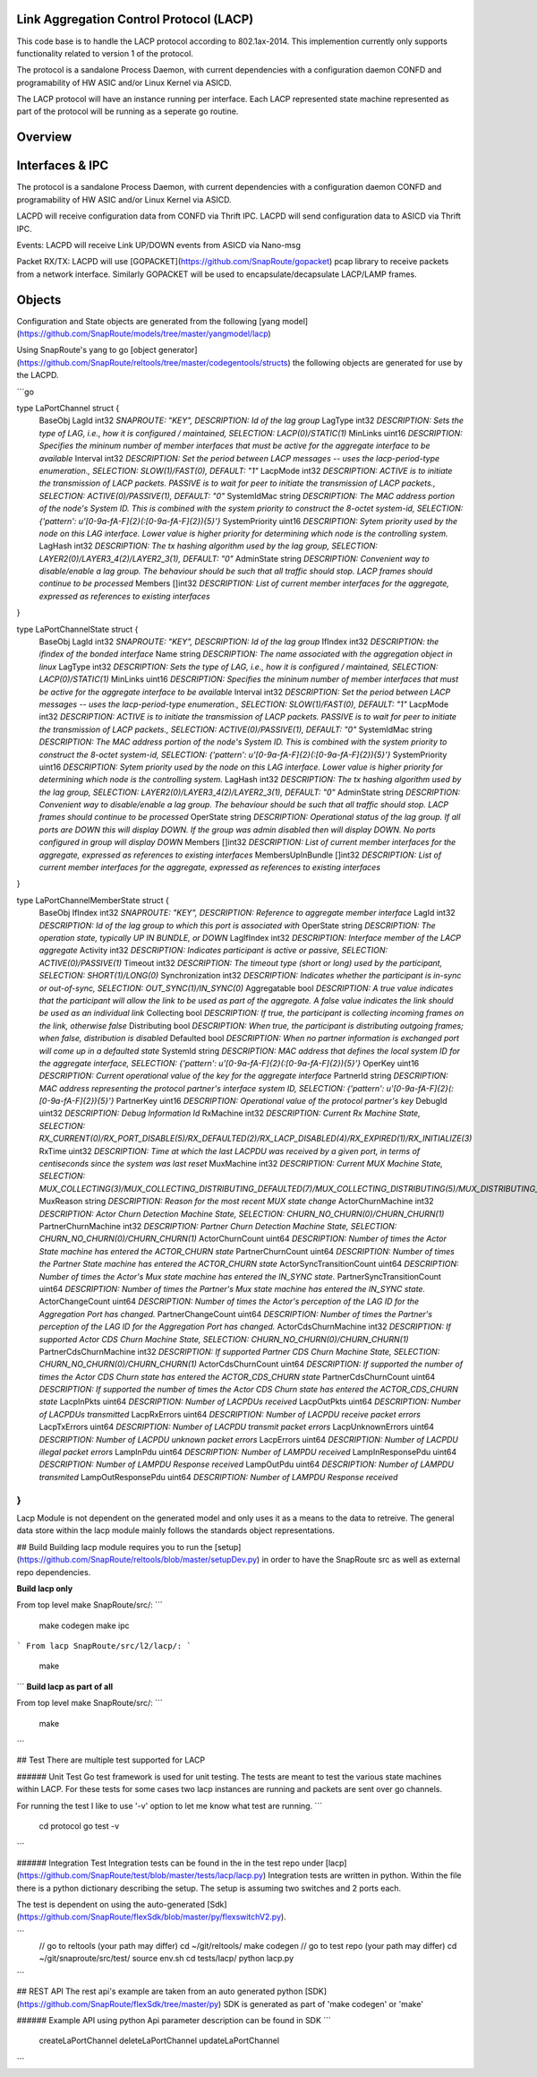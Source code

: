Link Aggregation Control Protocol (LACP)
===================================================================
This code base is to handle the LACP protocol according to 802.1ax-2014.  This implemention currently only supports functionality related to version 1 of the protocol.

The protocol is a sandalone Process Daemon, with current dependencies with a configuration daemon CONFD and programability of HW ASIC and/or Linux Kernel via ASICD.

The LACP protocol will have an instance running per interface.   Each LACP represented state machine represented as part of the protocol will be running as a seperate go routine.


Overview
===================================================================
.. image:: images/LACPArchitectureOverview.png)


Interfaces & IPC
===================================================================
The protocol is a sandalone Process Daemon, with current dependencies with a configuration daemon CONFD and programability of HW ASIC and/or Linux Kernel via ASICD.

LACPD will receive configuration data from CONFD via Thrift IPC.
LACPD will send configuration data to ASICD via Thrift IPC.

Events:
LACPD will receive Link UP/DOWN events from ASICD via Nano-msg

Packet RX/TX:
LACPD will use [GOPACKET](https://github.com/SnapRoute/gopacket) pcap library to receive packets from a network interface.  Similarly GOPACKET will be used to encapsulate/decapsulate LACP/LAMP frames.


Objects
===================================================================
Configuration and State objects are generated from the following [yang model](https://github.com/SnapRoute/models/tree/master/yangmodel/lacp) 

Using SnapRoute's yang to go [object generator](https://github.com/SnapRoute/reltools/tree/master/codegentools/structs) the following objects are generated for use by the LACPD.

```go

type LaPortChannel struct {
	BaseObj
	LagId          int32   `SNAPROUTE: "KEY",  DESCRIPTION: Id of the lag group`
	LagType        int32   `DESCRIPTION: Sets the type of LAG, i.e., how it is configured / maintained, SELECTION: LACP(0)/STATIC(1)`
	MinLinks       uint16  `DESCRIPTION: Specifies the mininum number of member interfaces that must be active for the aggregate interface to be available`
	Interval       int32   `DESCRIPTION: Set the period between LACP messages -- uses the lacp-period-type enumeration., SELECTION: SLOW(1)/FAST(0), DEFAULT: "1"`
	LacpMode       int32   `DESCRIPTION: ACTIVE is to initiate the transmission of LACP packets. PASSIVE is to wait for peer to initiate the transmission of LACP packets., SELECTION: ACTIVE(0)/PASSIVE(1), DEFAULT: "0"`
	SystemIdMac    string  `DESCRIPTION: The MAC address portion of the node's System ID. This is combined with the system priority to construct the 8-octet system-id, SELECTION: {'pattern': u'[0-9a-fA-F]{2}(:[0-9a-fA-F]{2}){5}'}`
	SystemPriority uint16  `DESCRIPTION: Sytem priority used by the node on this LAG interface. Lower value is higher priority for determining which node is the controlling system.`
	LagHash        int32   `DESCRIPTION: The tx hashing algorithm used by the lag group, SELECTION: LAYER2(0)/LAYER3_4(2)/LAYER2_3(1), DEFAULT: "0"`
	AdminState     string  `DESCRIPTION: Convenient way to disable/enable a lag group.  The behaviour should be such that all traffic should stop.  LACP frames should continue to be processed`
	Members        []int32 `DESCRIPTION: List of current member interfaces for the aggregate, expressed as references to existing interfaces`
}

type LaPortChannelState struct {
	BaseObj
	LagId             int32   `SNAPROUTE: "KEY",  DESCRIPTION: Id of the lag group`
	IfIndex           int32   `DESCRIPTION: the ifindex of the bonded interface`
	Name              string  `DESCRIPTION: The name associated with the aggregation object in linux`
	LagType           int32   `DESCRIPTION: Sets the type of LAG, i.e., how it is configured / maintained, SELECTION: LACP(0)/STATIC(1)`
	MinLinks          uint16  `DESCRIPTION: Specifies the mininum number of member interfaces that must be active for the aggregate interface to be available`
	Interval          int32   `DESCRIPTION: Set the period between LACP messages -- uses the lacp-period-type enumeration., SELECTION: SLOW(1)/FAST(0), DEFAULT: "1"`
	LacpMode          int32   `DESCRIPTION: ACTIVE is to initiate the transmission of LACP packets. PASSIVE is to wait for peer to initiate the transmission of LACP packets., SELECTION: ACTIVE(0)/PASSIVE(1), DEFAULT: "0"`
	SystemIdMac       string  `DESCRIPTION: The MAC address portion of the node's System ID. This is combined with the system priority to construct the 8-octet system-id, SELECTION: {'pattern': u'[0-9a-fA-F]{2}(:[0-9a-fA-F]{2}){5}'}`
	SystemPriority    uint16  `DESCRIPTION: Sytem priority used by the node on this LAG interface. Lower value is higher priority for determining which node is the controlling system.`
	LagHash           int32   `DESCRIPTION: The tx hashing algorithm used by the lag group, SELECTION: LAYER2(0)/LAYER3_4(2)/LAYER2_3(1), DEFAULT: "0"`
	AdminState        string  `DESCRIPTION: Convenient way to disable/enable a lag group.  The behaviour should be such that all traffic should stop.  LACP frames should continue to be processed`
	OperState         string  `DESCRIPTION: Operational status of the lag group.  If all ports are DOWN this will display DOWN.  If the group was admin disabled then will display DOWN.  No ports configured in group will display DOWN`
	Members           []int32 `DESCRIPTION: List of current member interfaces for the aggregate, expressed as references to existing interfaces`
	MembersUpInBundle []int32 `DESCRIPTION: List of current member interfaces for the aggregate, expressed as references to existing interfaces`
}

type LaPortChannelMemberState struct {
	BaseObj
	IfIndex                    int32  `SNAPROUTE: "KEY",  DESCRIPTION: Reference to aggregate member interface`
	LagId                      int32  `DESCRIPTION: Id of the lag group to which this port is associated with`
	OperState                  string `DESCRIPTION: The operation state, typically UP IN BUNDLE, or DOWN`
	LagIfIndex                 int32  `DESCRIPTION: Interface member of the LACP aggregate`
	Activity                   int32  `DESCRIPTION: Indicates participant is active or passive, SELECTION: ACTIVE(0)/PASSIVE(1)`
	Timeout                    int32  `DESCRIPTION: The timeout type (short or long) used by the participant, SELECTION: SHORT(1)/LONG(0)`
	Synchronization            int32  `DESCRIPTION: Indicates whether the participant is in-sync or out-of-sync, SELECTION: OUT_SYNC(1)/IN_SYNC(0)`
	Aggregatable               bool   `DESCRIPTION: A true value indicates that the participant will allow the link to be used as part of the aggregate. A false value indicates the link should be used as an individual link`
	Collecting                 bool   `DESCRIPTION: If true, the participant is collecting incoming frames on the link, otherwise false`
	Distributing               bool   `DESCRIPTION: When true, the participant is distributing outgoing frames; when false, distribution is disabled`
	Defaulted                  bool   `DESCRIPTION: When no partner information is exchanged port will come up in a defaulted state`
	SystemId                   string `DESCRIPTION: MAC address that defines the local system ID for the aggregate interface, SELECTION: {'pattern': u'[0-9a-fA-F]{2}(:[0-9a-fA-F]{2}){5}'}`
	OperKey                    uint16 `DESCRIPTION: Current operational value of the key for the aggregate interface`
	PartnerId                  string `DESCRIPTION: MAC address representing the protocol partner's interface system ID, SELECTION: {'pattern': u'[0-9a-fA-F]{2}(:[0-9a-fA-F]{2}){5}'}`
	PartnerKey                 uint16 `DESCRIPTION: Operational value of the protocol partner's key`
	DebugId                    uint32 `DESCRIPTION: Debug Information Id`
	RxMachine                  int32  `DESCRIPTION: Current Rx Machine State, SELECTION: RX_CURRENT(0)/RX_PORT_DISABLE(5)/RX_DEFAULTED(2)/RX_LACP_DISABLED(4)/RX_EXPIRED(1)/RX_INITIALIZE(3)`
	RxTime                     uint32 `DESCRIPTION: Time at which the last LACPDU was received by a given port,  in terms of centiseconds since the system was last reset`
	MuxMachine                 int32  `DESCRIPTION: Current MUX Machine State, SELECTION: MUX_COLLECTING(3)/MUX_COLLECTING_DISTRIBUTING_DEFAULTED(7)/MUX_COLLECTING_DISTRIBUTING(5)/MUX_DISTRIBUTING_DEFAULTED(6)/MUX_ATTACHED(2)/MUX_DETACHED(0)/MUX_DISTRIBUTING(4)/MUX_WAITING(1)`
	MuxReason                  string `DESCRIPTION: Reason for the most recent MUX state change`
	ActorChurnMachine          int32  `DESCRIPTION: Actor Churn Detection Machine State, SELECTION: CHURN_NO_CHURN(0)/CHURN_CHURN(1)`
	PartnerChurnMachine        int32  `DESCRIPTION: Partner Churn Detection Machine State, SELECTION: CHURN_NO_CHURN(0)/CHURN_CHURN(1)`
	ActorChurnCount            uint64 `DESCRIPTION: Number of times the Actor State machine has entered the  ACTOR_CHURN state`
	PartnerChurnCount          uint64 `DESCRIPTION: Number of times the Partner State machine has entered the  ACTOR_CHURN state`
	ActorSyncTransitionCount   uint64 `DESCRIPTION: Number of times the Actor's Mux state machine has entered the  IN_SYNC state.`
	PartnerSyncTransitionCount uint64 `DESCRIPTION: Number of times the Partner's Mux state machine has entered the  IN_SYNC state.`
	ActorChangeCount           uint64 `DESCRIPTION: Number of times the Actor's perception of the LAG ID for the  Aggregation Port has changed.`
	PartnerChangeCount         uint64 `DESCRIPTION: Number of times the Partner's perception of the LAG ID for the  Aggregation Port has changed.`
	ActorCdsChurnMachine       int32  `DESCRIPTION: If supported Actor CDS Churn Machine State, SELECTION: CHURN_NO_CHURN(0)/CHURN_CHURN(1)`
	PartnerCdsChurnMachine     int32  `DESCRIPTION: If supported Partner CDS Churn Machine State, SELECTION: CHURN_NO_CHURN(0)/CHURN_CHURN(1)`
	ActorCdsChurnCount         uint64 `DESCRIPTION: If supported the number of times the Actor CDS Churn state has entered the ACTOR_CDS_CHURN state`
	PartnerCdsChurnCount       uint64 `DESCRIPTION: If supported the number of times the Actor CDS Churn state has entered the ACTOR_CDS_CHURN state`
	LacpInPkts                 uint64 `DESCRIPTION: Number of LACPDUs received`
	LacpOutPkts                uint64 `DESCRIPTION: Number of LACPDUs transmitted`
	LacpRxErrors               uint64 `DESCRIPTION: Number of LACPDU receive packet errors`
	LacpTxErrors               uint64 `DESCRIPTION: Number of LACPDU transmit packet errors`
	LacpUnknownErrors          uint64 `DESCRIPTION: Number of LACPDU unknown packet errors`
	LacpErrors                 uint64 `DESCRIPTION: Number of LACPDU illegal packet errors`
	LampInPdu                  uint64 `DESCRIPTION: Number of LAMPDU received`
	LampInResponsePdu          uint64 `DESCRIPTION: Number of LAMPDU Response received`
	LampOutPdu                 uint64 `DESCRIPTION: Number of LAMPDU transmited`
	LampOutResponsePdu         uint64 `DESCRIPTION: Number of LAMPDU Response received`
}
```
Lacp Module is not dependent on the generated model and only uses it as a means to the data to retreive.  The general data store within the lacp module mainly follows the standards object representations.




## Build
Building lacp module requires you to run the [setup](https://github.com/SnapRoute/reltools/blob/master/setupDev.py) in order to have the SnapRoute src as well as external repo dependencies.

**Build lacp only**

From top level make SnapRoute/src/:
```
   make codegen
   make ipc
```
From lacp SnapRoute/src/l2/lacp/:
```
   make
```
**Build lacp as part of all**

From top level make SnapRoute/src/:
```
  make
```

## Test
There are multiple test supported for LACP

###### Unit Test
Go test framework is used for unit testing.   The tests are meant to test the various state machines within LACP.  For these tests for some cases two lacp instances are running and packets are sent over go channels.

For running the test I like to use '-v' option to let me know what test are running.
```
   cd protocol
   go test -v
```

###### Integration Test
Integration tests can be found in the in the test repo under [lacp](https://github.com/SnapRoute/test/blob/master/tests/lacp/lacp.py)
Integration tests are written in python.   Within the file there is a python dictionary describing the setup.  The setup is assuming two switches and 2 ports each.  


The test is dependent on using the auto-generated [Sdk](https://github.com/SnapRoute/flexSdk/blob/master/py/flexswitchV2.py).

```
   // go to reltools (your path may differ)
   cd ~/git/reltools/
   make codegen
   // go to test repo (your path may differ)
   cd ~/git/snaproute/src/test/
   source env.sh
   cd tests/lacp/
   python lacp.py
```


## REST API
The rest api's example are taken from an auto generated python [SDK](https://github.com/SnapRoute/flexSdk/tree/master/py)
SDK is generated as part of 'make codegen' or 'make'

###### Example API using python
Api parameter description can be found in SDK
```
    createLaPortChannel
    deleteLaPortChannel
    updateLaPortChannel
```

